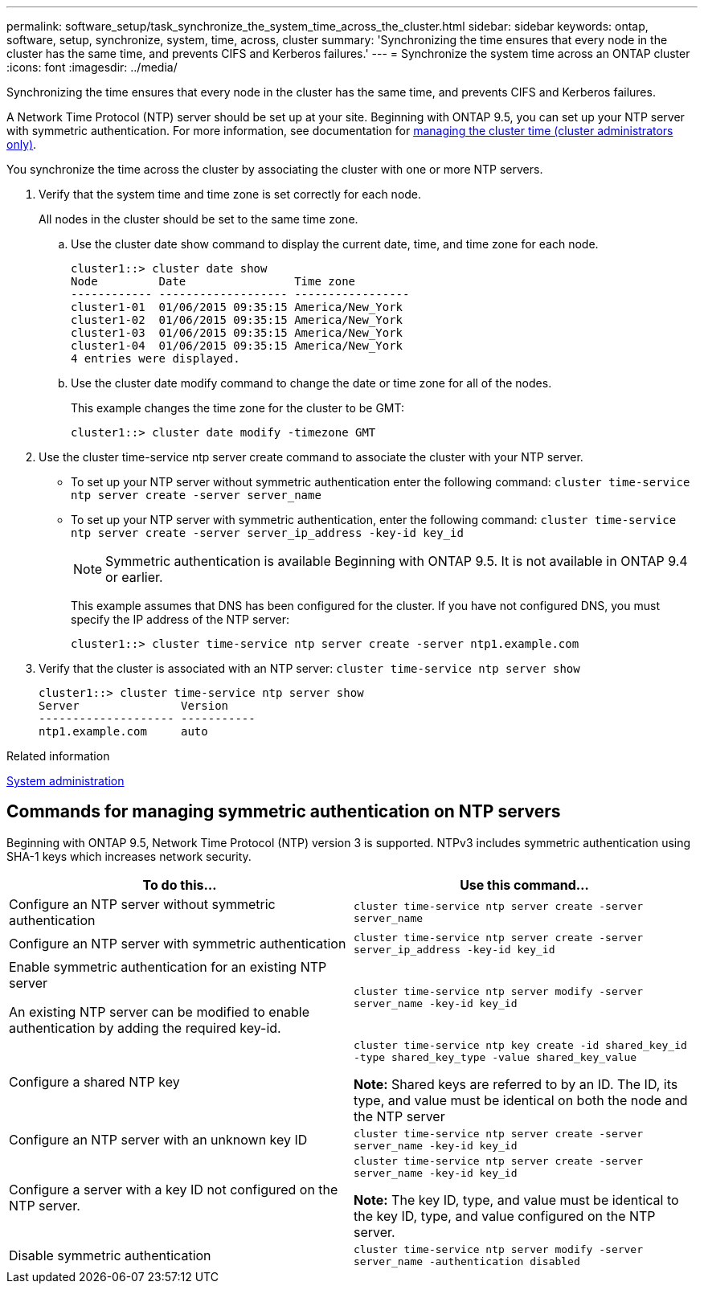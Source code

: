 ---
permalink: software_setup/task_synchronize_the_system_time_across_the_cluster.html
sidebar: sidebar
keywords: ontap, software, setup, synchronize, system, time, across, cluster
summary: 'Synchronizing the time ensures that every node in the cluster has the same time, and prevents CIFS and Kerberos failures.'
---
= Synchronize the system time across an ONTAP cluster
:icons: font
:imagesdir: ../media/

[.lead]
Synchronizing the time ensures that every node in the cluster has the same time, and prevents CIFS and Kerberos failures.

A Network Time Protocol (NTP) server should be set up at your site. Beginning with ONTAP 9.5, you can set up your NTP server with symmetric authentication.
For more information, see documentation for link:../system-admin/manage-cluster-time-concept.html[managing the cluster time (cluster administrators only)].

You synchronize the time across the cluster by associating the cluster with one or more NTP servers.

. Verify that the system time and time zone is set correctly for each node.
+
All nodes in the cluster should be set to the same time zone.

 .. Use the cluster date show command to display the current date, time, and time zone for each node.
+
----
cluster1::> cluster date show
Node         Date                Time zone
------------ ------------------- -----------------
cluster1-01  01/06/2015 09:35:15 America/New_York
cluster1-02  01/06/2015 09:35:15 America/New_York
cluster1-03  01/06/2015 09:35:15 America/New_York
cluster1-04  01/06/2015 09:35:15 America/New_York
4 entries were displayed.
----

 .. Use the cluster date modify command to change the date or time zone for all of the nodes.
+
This example changes the time zone for the cluster to be GMT:
+
----
cluster1::> cluster date modify -timezone GMT
----

. Use the cluster time-service ntp server create command to associate the cluster with your NTP server.
 ** To set up your NTP server without symmetric authentication enter the following command: `cluster time-service ntp server create -server server_name`
 ** To set up your NTP server with symmetric authentication, enter the following command: `cluster time-service ntp server create -server server_ip_address -key-id key_id`
+
NOTE: Symmetric authentication is available Beginning with ONTAP 9.5. It is not available in ONTAP 9.4 or earlier.
+
This example assumes that DNS has been configured for the cluster. If you have not configured DNS, you must specify the IP address of the NTP server:
+
----
cluster1::> cluster time-service ntp server create -server ntp1.example.com
----
. Verify that the cluster is associated with an NTP server: `cluster time-service ntp server show`
+
----
cluster1::> cluster time-service ntp server show
Server               Version
-------------------- -----------
ntp1.example.com     auto
----

.Related information

link:../system-admin/index.html[System administration]

== Commands for managing symmetric authentication on NTP servers

Beginning with ONTAP 9.5, Network Time Protocol (NTP) version 3 is supported. NTPv3 includes symmetric authentication using SHA-1 keys which increases network security.

[cols=2*,options="header"]
|===
| To do this...| Use this command...

a|
Configure an NTP server without symmetric authentication
a|
`cluster time-service ntp server create -server server_name`
a|
Configure an NTP server with symmetric authentication
a|
`cluster time-service ntp server create -server server_ip_address -key-id key_id`
a|
Enable symmetric authentication for an existing NTP server

An existing NTP server can be modified to enable authentication by adding the required key-id.

a|
`cluster time-service ntp server modify -server server_name -key-id key_id`
a|
Configure a shared NTP key
a|
`cluster time-service ntp key create -id shared_key_id -type shared_key_type -value shared_key_value`

*Note:* Shared keys are referred to by an ID. The ID, its type, and value must be identical on both the node and the NTP server

a|
Configure an NTP server with an unknown key ID
a|
`cluster time-service ntp server create -server server_name -key-id key_id`
a|
Configure a server with a key ID not configured on the NTP server.
a|
`cluster time-service ntp server create -server server_name -key-id key_id`

*Note:* The key ID, type, and value must be identical to the key ID, type, and value configured on the NTP server.

a|
Disable symmetric authentication
a|
`cluster time-service ntp server modify -server server_name -authentication disabled`
|===

// 2025 Mar 25, ONTAPDOC 1325